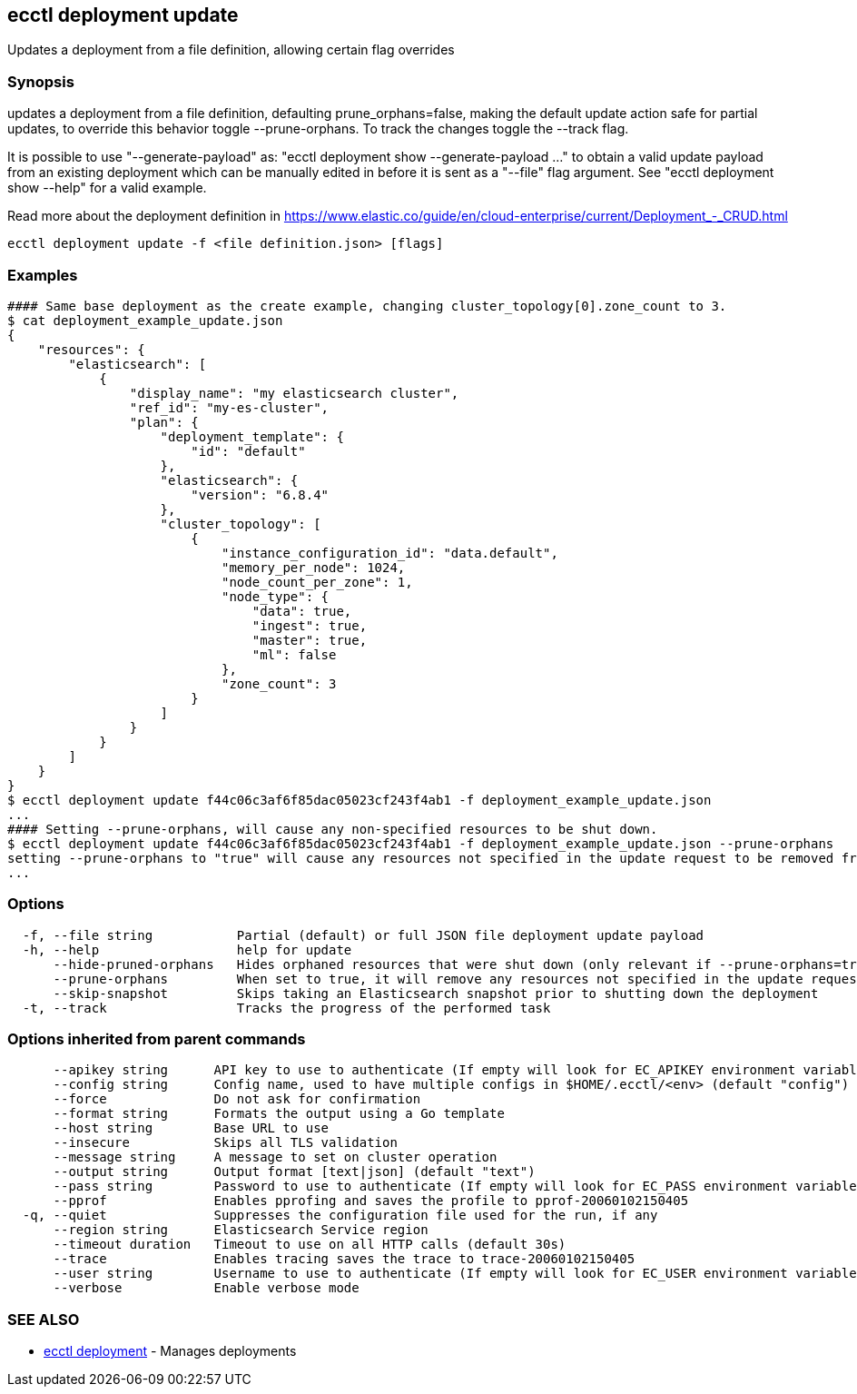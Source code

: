 [#ecctl_deployment_update]
== ecctl deployment update

Updates a deployment from a file definition, allowing certain flag overrides

[float]
=== Synopsis

updates a deployment from a file definition, defaulting prune_orphans=false, making the default
update action safe for partial updates, to override this behavior toggle --prune-orphans.
To track the changes toggle the --track flag.

It is possible to use "--generate-payload" as: "ecctl deployment show --generate-payload ..."
to obtain a valid update payload from an existing deployment which can be manually edited in
before it is sent as a "--file" flag argument. See "ecctl deployment show --help" for a valid example.

Read more about the deployment definition in https://www.elastic.co/guide/en/cloud-enterprise/current/Deployment_-_CRUD.html

----
ecctl deployment update -f <file definition.json> [flags]
----

[float]
=== Examples

----
#### Same base deployment as the create example, changing cluster_topology[0].zone_count to 3.
$ cat deployment_example_update.json
{
    "resources": {
        "elasticsearch": [
            {
                "display_name": "my elasticsearch cluster",
                "ref_id": "my-es-cluster",
                "plan": {
                    "deployment_template": {
                        "id": "default"
                    },
                    "elasticsearch": {
                        "version": "6.8.4"
                    },
                    "cluster_topology": [
                        {
                            "instance_configuration_id": "data.default",
                            "memory_per_node": 1024,
                            "node_count_per_zone": 1,
                            "node_type": {
                                "data": true,
                                "ingest": true,
                                "master": true,
                                "ml": false
                            },
                            "zone_count": 3
                        }
                    ]
                }
            }
        ]
    }
}
$ ecctl deployment update f44c06c3af6f85dac05023cf243f4ab1 -f deployment_example_update.json
...
#### Setting --prune-orphans, will cause any non-specified resources to be shut down.
$ ecctl deployment update f44c06c3af6f85dac05023cf243f4ab1 -f deployment_example_update.json --prune-orphans
setting --prune-orphans to "true" will cause any resources not specified in the update request to be removed from the deployment, do you want to continue? [y/n]: y
...
----

[float]
=== Options

----
  -f, --file string           Partial (default) or full JSON file deployment update payload
  -h, --help                  help for update
      --hide-pruned-orphans   Hides orphaned resources that were shut down (only relevant if --prune-orphans=true)
      --prune-orphans         When set to true, it will remove any resources not specified in the update request, treating the json file contents as the authoritative deployment definition
      --skip-snapshot         Skips taking an Elasticsearch snapshot prior to shutting down the deployment
  -t, --track                 Tracks the progress of the performed task
----

[float]
=== Options inherited from parent commands

----
      --apikey string      API key to use to authenticate (If empty will look for EC_APIKEY environment variable)
      --config string      Config name, used to have multiple configs in $HOME/.ecctl/<env> (default "config")
      --force              Do not ask for confirmation
      --format string      Formats the output using a Go template
      --host string        Base URL to use
      --insecure           Skips all TLS validation
      --message string     A message to set on cluster operation
      --output string      Output format [text|json] (default "text")
      --pass string        Password to use to authenticate (If empty will look for EC_PASS environment variable)
      --pprof              Enables pprofing and saves the profile to pprof-20060102150405
  -q, --quiet              Suppresses the configuration file used for the run, if any
      --region string      Elasticsearch Service region
      --timeout duration   Timeout to use on all HTTP calls (default 30s)
      --trace              Enables tracing saves the trace to trace-20060102150405
      --user string        Username to use to authenticate (If empty will look for EC_USER environment variable)
      --verbose            Enable verbose mode
----

[float]
=== SEE ALSO

* xref:ecctl_deployment[ecctl deployment]	 - Manages deployments
